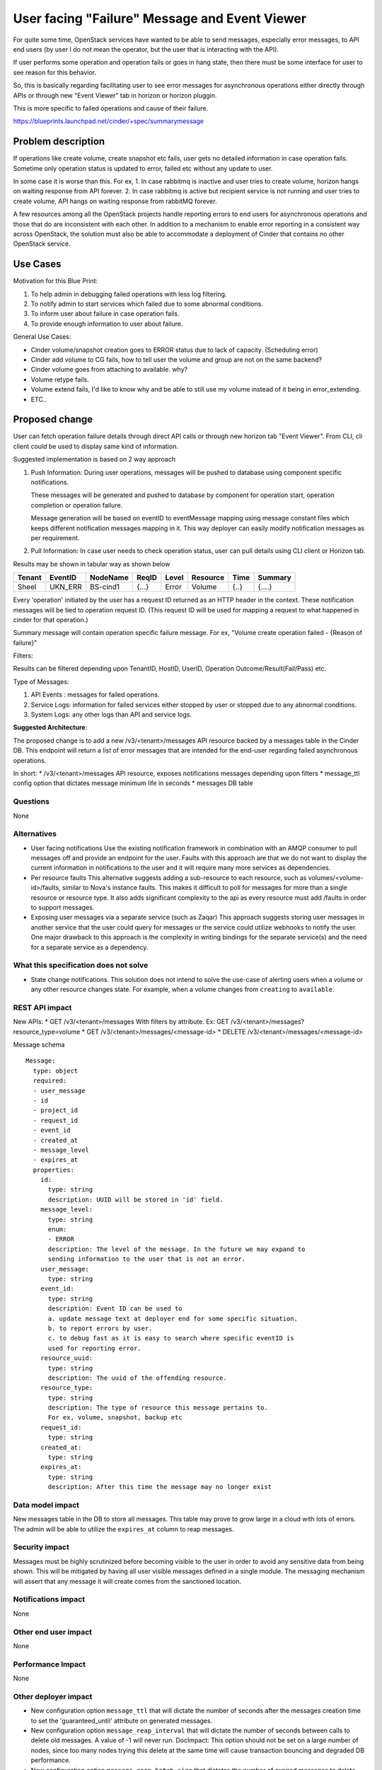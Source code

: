 ..
 This work is licensed under a Creative Commons Attribution 3.0 Unported
 License.

 http://creativecommons.org/licenses/by/3.0/legalcode

==============================================
User facing "Failure" Message and Event Viewer
==============================================

For quite some time, OpenStack services have wanted to be able to send
messages, especially error messages, to API end users (by user I do not mean
the operator, but the user that is interacting with the API).

If user performs some operation and operation fails or goes in
hang state, then there must be some interface for user to see reason
for this behavior.

So, this is basically regarding facilitating user to see error messages
for asynchronous operations either directly through APIs or through new
"Event Viewer" tab in horizon or horizon pluggin.

This is more specific to failed operations and cause of their failure.

https://blueprints.launchpad.net/cinder/+spec/summarymessage

Problem description
===================

If operations like create volume, create snapshot etc fails, user gets
no detailed information in case operation fails.
Sometime only operation status is updated to error, failed etc without
any update to user.

In some case it is worse than this.
For ex,
1. In case rabbitmq is inactive and user tries to create volume,
horizon hangs on waiting response from API forever.
2. In case rabbitmq is active but recipient service is not running
and user tries to create volume, API hangs on waiting response
from rabbitMQ forever.

A few resources among all the OpenStack projects handle reporting errors
to end users for asynchronous operations and those that do are inconsistent
with each other.
In addition to a mechanism to enable error reporting in a
consistent way across OpenStack, the solution must also be able to
accommodate a deployment of Cinder that contains no other OpenStack service.

Use Cases
=========

Motivation for this Blue Print:

1. To help admin in debugging failed operations with
   less log filtering.
2. To notify admin to start services which failed due to
   some abnormal conditions.
3. To inform user about failure in case operation fails.
4. To provide enough information to user about failure.

General Use Cases:

* Cinder volume/snapshot creation goes to ERROR status due
  to lack of capacity. (Scheduling error)
* Cinder add volume to CG fails, how to tell user the volume
  and group are not on the same backend?
* Cinder volume goes from attaching to available. why?
* Volume retype fails.
* Volume extend fails, I'd like to know why and be able to
  still use my volume instead of it being in error_extending.
* ETC..

Proposed change
===============

User can fetch operation failure details through direct API calls or
through new horizon tab "Event Viewer".
From CLI, cli client could be used to display same kind of information.

Suggested implementation is based on 2 way approach

1. Push Information:
   During user operations, messages will be pushed to database
   using component specific notifications.

   These messages will be generated and pushed to database by
   component for operation start, operation completion or operation
   failure.

   Message generation will be based on eventID to eventMessage
   mapping using message constant files which keeps different
   notification messages mapping in it.
   This way deployer can easily modify notification messages as per
   requirement.

2. Pull Information:
   In case user needs to check operation status, user can pull details
   using CLI client or Horizon tab.

Results may be shown in tabular way as shown below

+--------+---------+----------+-------+-------+----------+------+---------+
| Tenant | EventID | NodeName | ReqID | Level | Resource | Time | Summary |
+========+=========+==========+=======+=======+==========+======+=========+
| Sheel  | UKN_ERR | BS-cind1 | {...} | Error | Volume   | {..} | {....}  |
+--------+---------+----------+-------+-------+----------+------+---------+

Every 'operation' initiated by the user has a request ID returned as
an HTTP header in the context.
These notification messages will be tied to operation request ID.
(This request ID will be used for mapping a request to what happened in cinder
for that operation.)

Summary message will contain operation specific failure message.
For ex,
"Volume create operation failed - {Reason of failure}"


Filters:

Results can be filtered depending upon TenantID, HostID, UserID,
Operation Outcome/Result(Fail/Pass) etc.

Type of Messages:

1. API Events : messages for failed operations.
2. Service Logs: information for failed services either stopped by user
   or stopped due to any abnormal conditions.
3. System Logs: any other logs than API and service logs.

**Suggested Architecture**:

The proposed change is to add a new /v3/<tenant>/messages API
resource backed by a messages table in the Cinder DB.
This endpoint will return a list of error messages that are
intended for the end-user regarding failed asynchronous operations.

In short:
* /v3/<tenant>/messages API resource, exposes notifications messages
depending upon filters
* message_ttl config option that dictates message minimum life in seconds
* messages DB table

Questions
---------
None

Alternatives
------------

* User facing notifications
  Use the existing notification framework in combination with an AMQP
  consumer to pull messages off and provide an endpoint for the user.
  Faults with this approach are that we do not want to display the current
  information in notifications to the user and it will require many more
  services as dependencies.

* Per resource faults
  This alternative suggests adding a sub-resource to each resource, such as
  volumes/<volume-id>/faults, similar to Nova's instance faults. This
  makes it difficult to poll for messages for more than a single resource
  or resource type. It also adds significant complexity to the api as
  every resource must add /faults in order to support messages.

* Exposing user messages via a separate service (such as Zaqar)
  This approach suggests storing user messages in another service that the
  user could query for messages or the service could utilize webhooks to
  notify the user. One major drawback to this approach is the complexity
  in writing bindings for the separate service(s) and the need for a
  separate service as a dependency.

What this specification does not solve
--------------------------------------

* State change notifications.
  This solution does not intend to solve the use-case of alerting users when
  a volume or any other resource changes state. For example, when a volume
  changes from ``creating`` to ``available``.

REST API impact
---------------

New APIs:
* GET /v3/<tenant>/messages
With filters by attribute. Ex: GET /v3/<tenant>/messages?resource_type=volume
* GET /v3/<tenant>/messages/<message-id>
* DELETE /v3/<tenant>/messages/<message-id>

Message schema ::

  Message:
    type: object
    required:
    - user_message
    - id
    - project_id
    - request_id
    - event_id
    - created_at
    - message_level
    - expires_at
    properties:
      id:
        type: string
        description: UUID will be stored in 'id' field.
      message_level:
        type: string
        enum:
        - ERROR
        description: The level of the message. In the future we may expand to
        sending information to the user that is not an error.
      user_message:
        type: string
      event_id:
        type: string
        description: Event ID can be used to
        a. update message text at deployer end for some specific situation.
        b. to report errors by user.
        c. to debug fast as it is easy to search where specific eventID is
        used for reporting error.
      resource_uuid:
        type: string
        description: The uuid of the offending resource.
      resource_type:
        type: string
        description: The type of resource this message pertains to.
        For ex, volume, snapshot, backup etc
      request_id:
        type: string
      created_at:
        type: string
      expires_at:
        type: string
        description: After this time the message may no longer exist

Data model impact
-----------------

New messages table in the DB to store all messages. This table may prove to
grow large in a cloud with lots of errors. The admin will be able to utilize
the ``expires_at`` column to reap messages.

Security impact
---------------

Messages must be highly scrutinized before becoming visible to the user in
order to avoid any sensitive data from being shown. This will be mitigated by
having all user visible messages defined in a single module. The messaging
mechanism will assert that any message it will create comes from the sanctioned
location.

Notifications impact
--------------------

None

Other end user impact
---------------------

None

Performance Impact
------------------

None

Other deployer impact
---------------------

* New configuration option ``message_ttl`` that will dictate the number of
  seconds after the messages creation time to set the 'guaranteed_until'
  attribute on generated messages.

* New configuration option ``message_reap_interval`` that will dictate the
  number of seconds between calls to delete old messages. A value of -1
  will never run. DocImpact: This option should not be set on a large number
  of nodes, since too many nodes trying this delete at the same time will cause
  transaction bouncing and degraded DB performance.

* New configuration option ``message_reap_batch_size`` that dictates the number
  of expired messages to delete each interval. This allows a deployer to
  limit DB performance impact by setting a ceiling for the number of
  messages deleted at a time.

* The messages table will be potentially large and may be reaped based on
  the 'guaranteed_until' column. Where all messages with a
  ``expires_at`` date earlier than the current time can be safely
  deleted.

Developer impact
----------------

Developers should be aware of use-cases where the user needs information
about an error. In these situations, an appropriate user message should be
written and creation of the message added in the specific code path(s).

Implementation
==============

Assignee(s)
-----------

Primary assignee:
  Sheel Rana
  Alex Meade

Work Items
----------

This whole implementation depends upon message generation, transport,
collection, storage and analytics of different failure messages.

* cinder:
  Implementation to generate notification messages at the time of
  failure for all existing operations.

* cinder:
  notification listener is required which will serve as
  basis for handling event messages from different components.

* cinder:
  collector is required to collect, validate and store event
  messages to database.

* cinder:
  new API to fetch details form database depending upon filters.

* cinder:
  Add pagination to messages

* cinder-manage:
  Add mechanism to automatically, and via a cinder-manage command,
  reap expired messages in the db depending upon ttl value.

* cinder:
  Documentation for new API details.

* cinder:
  Update "Getting started Guide".

* cinder:
  Database schema preparation to store notification messages.

* cinder:
  Need to implement "delete messages as per message life" from database after
  message expiry time.
  For ex, if user has set ``message_ttl`` to 7 days, then all messages
  older than 7 days will be purged from database.

* horizon:
  Separate tab for cinder to display event messages.

* cinder-client:
  cinder cli to communicate with API and fetch event messages.

* cinder-client:
  Update to CLI reference Guide.

* Tempest tests


Implementation Phases:
----------------------
This whole feature will be implemented in multiple phases:

Phase 1. Basic implementation regarding notification generation and storage
into database with "/messages" exposed to view notification messages.
This spec targets Phase 1 first, other phases will be implemented after
acceptance of phase 1.

Phase 2. Implementation for facilitating admin to configure notification
storage like db or zaqar or both.
If both RPC/DB are configured by admin, notification message would be
stored in zaqar along with storing information to database.

Phase 3. Implementation for consuming information from zaqar directly.

Phase 4. Horizon and CLI implementations to view notifications in more
formatted manner.

Phase 5. Handling of some special cases where generation of notifications
requires seperate handling like rabbitMQ related implementations for showing
notifications in case rabbitMQ is in failed state or rabbitMQ recipient is
in inactive state.

Dependencies
============
None


Testing
=======

Tempest tests should be written and run in the gate. It may prove difficult
to implement complete functional testing of the feature as messages will not
be created unless there is an error, which may be difficult to trigger.
However, some operations are easy to trigger failure with unlimited quotas.
One example is creating a thick provisioned volume too big to be stored on the
backend.

Example Test Cases
------------------

# List messages with no messages
# Attempt creation of a TOO LARGE volume and verify appropriate scheduling
error message is created
# List messages with filters, especially resource_type

Documentation Impact
====================

* REST API documentation
* New config option, ``message_ttl`` (time to live)
* New config option, ``message_reap_interval``
  (number of seconds between calls to delete old messages)
* New config option, ``message_reap_batch_size``
  (number of messages which could be deleted in one batch)
* New API policies for messages

References
==========

Mitaka Midcycle discussion
 https://etherpad.openstack.org/p/mitaka-cinder-midcycle-user-notifications
 https://etherpad.openstack.org/p/mitaka-cinder-midcycle-day-1

Kilo Summit Discussion
 https://etherpad.openstack.org/p/kilo-cinder-async-reporting

Liberty Summit Discussion (in conjunction with HEAT) -
 https://etherpad.openstack.org/p/liberty-cross-project-user-notifications
